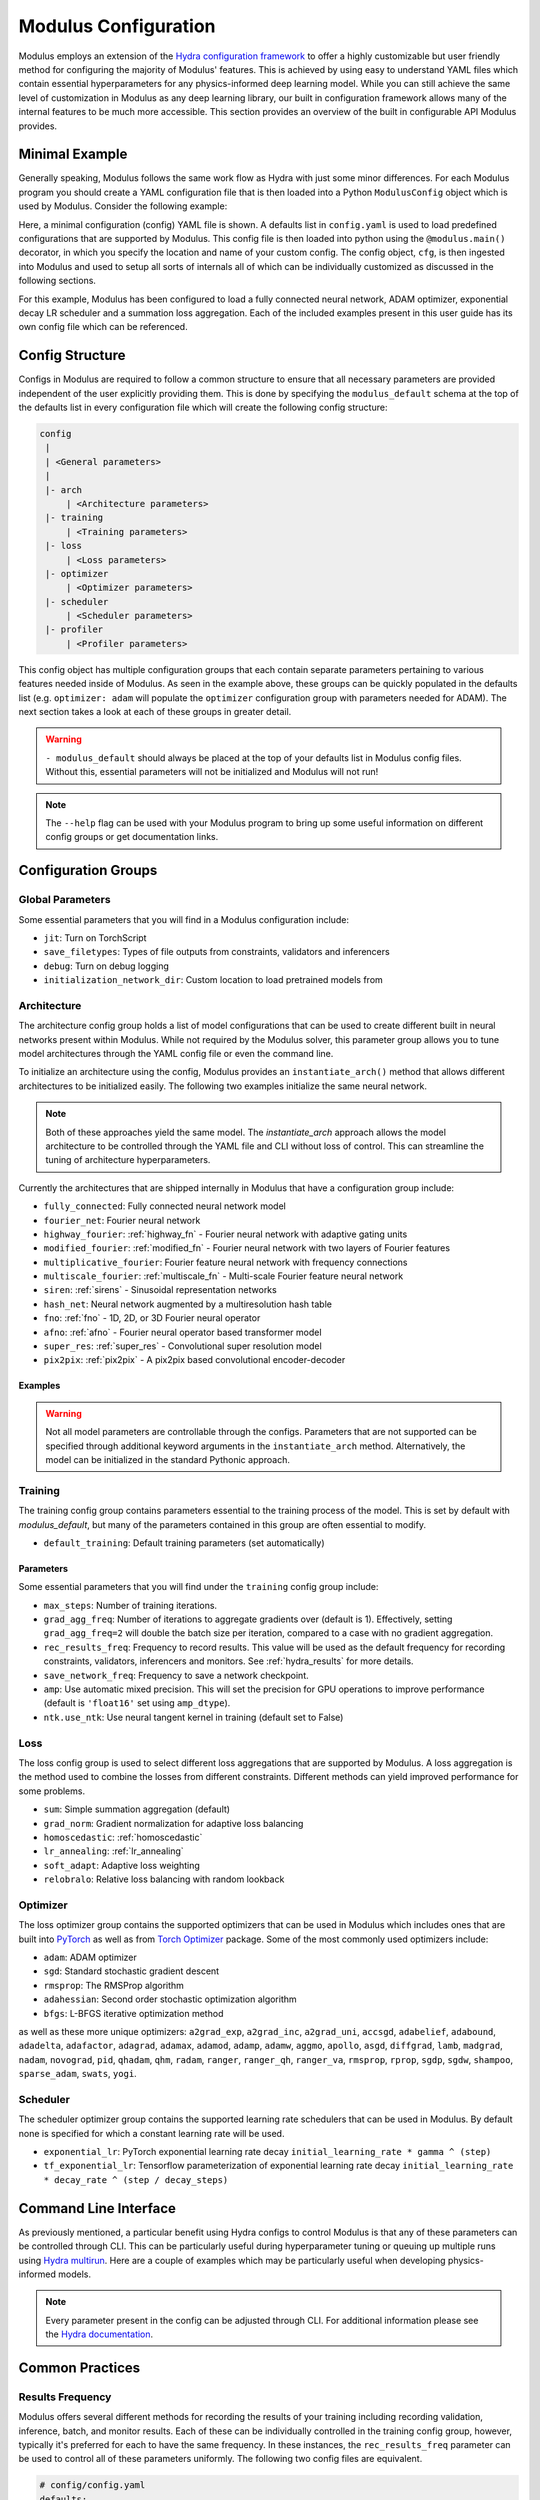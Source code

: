 .. _config: 

Modulus Configuration
=====================

Modulus employs an extension of the `Hydra configuration framework <https://hydra.cc/>`_ to offer a highly customizable but user friendly method
for configuring the majority of Modulus' features.
This is achieved by using easy to understand YAML files which contain essential hyperparameters for any physics-informed
deep learning model.
While you can still achieve the same level of customization in Modulus as any deep learning library, our built in
configuration framework allows many of the internal features to be much more accessible.
This section provides an overview of the built in configurable API Modulus provides.

Minimal Example
----------------
Generally speaking, Modulus follows the same work flow as Hydra with just some minor differences.
For each Modulus program you should create a YAML configuration file that is then loaded into
a Python ``ModulusConfig`` object which is used by Modulus. Consider the following example:

.. code-block:: yaml
   :caption: conf/config.yaml

   defaults:
    - modulus_default
    - arch:
       - fully_connected
    - optimizer: adam
    - scheduler: exponential_lr
    - loss: sum

.. code-block:: python
    :caption: main.py

    import modulus
    from modulus.hydra import to_yaml
    from modulus.hydra.config import ModulusConfig

    @modulus.main(config_path="conf", config_name="config")
    def run(cfg: ModulusConfig) -> None:
        print(to_yaml(cfg))

    if __name__ == "__main__":
       run()

Here, a minimal configuration (config) YAML file is shown.
A defaults list in ``config.yaml`` is used to load predefined configurations that are supported by Modulus.
This config file is then loaded into python using the ``@modulus.main()`` decorator, in which you specify 
the location and name of your custom config.
The config object, ``cfg``, is then ingested into Modulus and used to setup all sorts of internals all of which 
can be individually customized as discussed in the following sections.

For this example, Modulus has been configured to load a fully connected neural network, ADAM optimizer, exponential 
decay LR scheduler and a summation loss aggregation.
Each of the included examples present in this user guide has its own config file which can be referenced.

Config Structure
----------------
Configs in Modulus are required to follow a common structure to ensure that all necessary parameters are provided independent
of the user explicitly providing them.
This is done by specifying the ``modulus_default`` schema at the top of the defaults list in every configuration file which will
create the following config structure:

.. code-block:: yaml

   config
    |
    | <General parameters>
    |
    |- arch
        | <Architecture parameters>  
    |- training
        | <Training parameters>
    |- loss
        | <Loss parameters>  
    |- optimizer
        | <Optimizer parameters>  
    |- scheduler
        | <Scheduler parameters>  
    |- profiler
        | <Profiler parameters>  

This config object has multiple configuration groups that each contain separate parameters pertaining to various
features needed inside of Modulus.
As seen in the example above, these groups can be quickly populated in the defaults list (e.g. ``optimizer: adam`` will 
populate the ``optimizer`` configuration group with parameters needed for ADAM).
The next section takes a look at each of these groups in greater detail.

.. warning::
    ``- modulus_default`` should always be placed at the top of your defaults list in Modulus config files. Without this, essential parameters
    will not be initialized and Modulus will not run!

.. note::
    The ``--help`` flag can be used with your Modulus program to bring
    up some useful information on different config groups or get documentation links.

Configuration Groups
---------------------

Global Parameters
^^^^^^^^^^^^^^^^^
Some essential parameters that you will find in a Modulus configuration include:

* ``jit``: Turn on TorchScript
* ``save_filetypes``: Types of file outputs from constraints, validators and inferencers
* ``debug``: Turn on debug logging
* ``initialization_network_dir``: Custom location to load pretrained models from

Architecture
^^^^^^^^^^^^
The architecture config group holds a list of model configurations that can be used to create different built in neural networks
present within Modulus.
While not required by the Modulus solver, this parameter group allows you to tune model architectures through the YAML
config file or even the command line.

To initialize an architecture using the config, Modulus provides an ``instantiate_arch()`` method that allows different architectures
to be initialized easily.
The following two examples initialize the same neural network.

.. code-block:: python
    :caption: Config model intialization

    # config/config.yaml
    defaults:
        - modulus_default
        - arch:
            - fully_connected

    # Python code
    import modulus
    from modulus.hydra import instantiate_arch
    from modulus.hydra.config import ModulusConfig

    @modulus.main(config_path="conf", config_name="config")
    def run(cfg: ModulusConfig) -> None:
        model = instantiate_arch(
            input_keys=[Key("x"), Key("y")],
            output_keys=[Key("u"), Key("v"), Key("p")],
            cfg=cfg.arch.fully_connected,
        )


    if __name__ == "__main__":
        run()


.. code-block:: python
    :caption: Explicit model intialization

    # Python code
    import modulus
    from modulus.hydra.config import ModulusConfig
    from modulus.models.fully_connected import FullyConnectedArch

    @modulus.main(config_path="conf", config_name="config")
    def run(cfg: ModulusConfig) -> None:
        model = FullyConnectedArch(
            input_keys=[Key("x"), Key("y")], 
            output_keys=[Key("u"), Key("v"), Key("p")],
            layer_size: int = 512,
            nr_layers: int = 6,
            ...
        )

    if __name__ == "__main__":
        run()

.. note::
    Both of these approaches yield the same model. The `instantiate_arch` approach allows the model architecture to be 
    controlled through the YAML file and CLI without loss of control. This can streamline the tuning of architecture hyperparameters.


Currently the architectures that are shipped internally in Modulus that have a configuration group include:

* ``fully_connected``: Fully connected neural network model 
* ``fourier_net``: Fourier neural network
* ``highway_fourier``: :ref:`highway_fn` - Fourier neural network with adaptive gating units 
* ``modified_fourier``:  :ref:`modified_fn` - Fourier neural network with two layers of Fourier features 
* ``multiplicative_fourier``: Fourier feature neural network with frequency connections
* ``multiscale_fourier``: :ref:`multiscale_fn` - Multi-scale Fourier feature neural network 
* ``siren``: :ref:`sirens` - Sinusoidal representation networks
* ``hash_net``: Neural network augmented by a multiresolution hash table
* ``fno``: :ref:`fno` - 1D, 2D, or 3D Fourier neural operator
* ``afno``: :ref:`afno` - Fourier neural operator based transformer model
* ``super_res``: :ref:`super_res` - Convolutional super resolution model
* ``pix2pix``: :ref:`pix2pix` - A pix2pix based convolutional encoder-decoder

Examples
~~~~~~~~
.. code-block:: python
    :caption: Initialization of fully-connected model with 5 layers of size 128

    # config.yaml
    defaults:
        - modulus_default
        - arch:
            - fully_connected
        
    arch:
        fully_connected:
            layer_size: 512
            nr_layers: 6


    # Python code
    import modulus
    from modulus.hydra import instantiate_arch
    from modulus.hydra.config import ModulusConfig

    @modulus.main(config_path="conf", config_name="config")
    def run(cfg: ModulusConfig) -> None:
        model = instantiate_arch(
            input_keys=[Key("x"), Key("y")],
            output_keys=[Key("u"), Key("v")],
            cfg=cfg.arch.fully_connected,
        )

    if __name__ == "__main__":
        run()

.. code-block:: python
    :caption: Initialization of modified fourier model and siren model

    # config.yaml
    defaults:
        - modulus_default
        - arch:
            - modified_fourier
            - siren


    # Python code
    import modulus
    from modulus.hydra import instantiate_arch
    from modulus.hydra.config import ModulusConfig

    @modulus.main(config_path="conf", config_name="config")
    def run(cfg: ModulusConfig) -> None:
        model_1 = instantiate_arch(
            input_keys=[Key("x"), Key("y")],
            output_keys=[Key("u"), Key("v")],
            frequencies=("axis,diagonal", [i / 2.0 for i in range(10)]),
            cfg=cfg.arch.modified_fourier,
        )

        model_2 = instantiate_arch(
            input_keys=[Key("x"), Key("y")],
            output_keys=[Key("u"), Key("v")],
            cfg=cfg.arch.siren,
        )


    if __name__ == "__main__":
        run()

.. warning::

    Not all model parameters are controllable through the configs. Parameters that are not supported can be specified through
    additional keyword arguments in the ``instantiate_arch`` method. Alternatively, the model can be initialized in the standard
    Pythonic approach.

Training
^^^^^^^^

The training config group contains parameters essential to the training process of the model.
This is set by default with `modulus_default`, but many of the parameters contained in this group
are often essential to modify.


* ``default_training``: Default training parameters (set automatically)

Parameters
~~~~~~~~~~
Some essential parameters that you will find under the ``training`` config group include:

* ``max_steps``: Number of training iterations.
* ``grad_agg_freq``: Number of iterations to aggregate gradients over (default is 1). Effectively, setting ``grad_agg_freq=2`` will double the batch size per iteration, compared to a case with no gradient aggregation.
* ``rec_results_freq``: Frequency to record results. This value will be used as the default frequency for recording constraints, validators, inferencers and monitors. See :ref:`hydra_results` for more details.
* ``save_network_freq``: Frequency to save a network checkpoint.
* ``amp``: Use automatic mixed precision. This will set the precision for GPU operations to improve performance (default is ``'float16'`` set using ``amp_dtype``).
* ``ntk.use_ntk``: Use neural tangent kernel in training (default set to False)


Loss
^^^^
The loss config group is used to select different loss aggregations that are supported by Modulus.
A loss aggregation is the method used to combine the losses from different constraints.
Different methods can yield improved performance for some problems.


* ``sum``: Simple summation aggregation (default)
* ``grad_norm``: Gradient normalization for adaptive loss balancing
* ``homoscedastic``: :ref:`homoscedastic`
* ``lr_annealing``: :ref:`lr_annealing`
* ``soft_adapt``: Adaptive loss weighting
* ``relobralo``: Relative loss balancing with random lookback

Optimizer
^^^^^^^^^^
The loss optimizer group contains the supported optimizers that can be used in Modulus which includes ones that are built into `PyTorch <https://pytorch.org/docs/stable/optim.html#algorithms>`_ as well as from `Torch Optimizer <https://github.com/jettify/pytorch-optimizer>`_ package.
Some of the most commonly used optimizers include:

* ``adam``: ADAM optimizer
* ``sgd``: Standard stochastic gradient descent
* ``rmsprop``: The RMSProp algorithm
* ``adahessian``: Second order stochastic optimization algorithm
* ``bfgs``: L-BFGS iterative optimization method

as well as these more unique optimizers:
``a2grad_exp``, ``a2grad_inc``, ``a2grad_uni``, ``accsgd``, ``adabelief``, ``adabound``, 
``adadelta``, ``adafactor``, ``adagrad``, ``adamax``, ``adamod``, ``adamp``, ``adamw``, ``aggmo``, 
``apollo``, ``asgd``, ``diffgrad``, ``lamb``, ``madgrad``, ``nadam``, ``novograd``, ``pid``, ``qhadam``, ``qhm``, ``radam``, 
``ranger``, ``ranger_qh``, ``ranger_va``, ``rmsprop``, ``rprop``, ``sgdp``, ``sgdw``, ``shampoo``, ``sparse_adam``,  ``swats``, ``yogi``.


Scheduler
^^^^^^^^^^
The scheduler optimizer group contains the supported learning rate schedulers that can be used in Modulus.
By default none is specified for which a constant learning rate will be used.



* ``exponential_lr``: PyTorch exponential learning rate decay ``initial_learning_rate * gamma ^ (step)`` 
* ``tf_exponential_lr``: Tensorflow parameterization of exponential learning rate decay ``initial_learning_rate * decay_rate ^ (step / decay_steps)`` 


Command Line Interface
----------------------

As previously mentioned, a particular benefit using Hydra configs to control Modulus is that any of these parameters can be controlled
through CLI.
This can be particularly useful during hyperparameter tuning or queuing up multiple runs using `Hydra multirun <https://hydra.cc/docs/tutorials/basic/running_your_app/multi-run/>`_.
Here are a couple of examples which may be particularly useful when developing physics-informed models.

.. code-block:: bash
    :caption: Changing optimizer and learning rate

    $ python main.py optimizer=sgd optimizer.lr=0.01

.. code-block:: bash
    :caption: Hyperparameter search over architecture parameters using multirun

    $ python main.py -m arch.fully_connected.layer_size=128,256 arch.fully_connected.nr_layers=2,4,6

.. code-block:: bash
    :caption: Training for a different number of iterations

    $ python main.py training.max_steps=1000

.. note::
    Every parameter present in the config can be adjusted through CLI. For additional information please see the
    `Hydra documentation <https://hydra.cc/docs/tutorials/basic/your_first_app/simple_cli/>`_.

Common Practices
----------------

.. _hydra_results:

Results Frequency
^^^^^^^^^^^^^^^^^

Modulus offers several different methods for recording the results of your training including recording validation, inference, batch, 
and monitor results. 
Each of these can be individually controlled in the training config group, however, typically it's preferred for each to have the same frequency.
In these instances, the ``rec_results_freq`` parameter can be used to control all of these parameters uniformly.
The following two config files are equivalent.

.. code-block:: yaml

    # config/config.yaml
    defaults:
        - modulus_default
    
    training:
        rec_results_freq : 1000
        rec_constraint_freq: 2000

.. code-block:: yaml

    # config/config.yaml
    defaults:
        - modulus_default
    
    training:
        rec_validation_freq: 1000
        rec_inference_freq: 1000
        rec_monitor_freq: 1000
        rec_constraint_freq: 2000


Changing Activation Functions
^^^^^^^^^^^^^^^^^^^^^^^^^^^^^^^

Activations functions are one of the most important hyperparameters to test for any deep learning model.
While all of Modulus' networks have default activations functions that have been seen to provide the best performance,
specific activations may perform better than others on a case to case basis.
Changing a activation function is straight forward using the ``instantiate_arch`` method:

.. code-block:: python
    :caption: Initializing a fully-connect model with Tanh activation functions

    # Python code
    import modulus
    from modulus.hydra import instantiate_arch
    from modulus.hydra.config import ModulusConfig
    from modulus.models.layers import Activation

    @modulus.main(config_path="conf", config_name="config")
    def run(cfg: ModulusConfig) -> None:
        model_1 = instantiate_arch(
            input_keys=[Key("x"), Key("y")],
            output_keys=[Key("u"), Key("v")],
            cfg=cfg.arch.fully_connected,
            activation_fn=Activation.TANH,
        )

    if __name__ == "__main__":
        run()

.. warning::

    Activation functions are not currently supported in the config files. They must be set in the Python script.

Many of Modulus' models also include support for :ref:`adaptive_activations` which can be turned on in the config file or explicitly in the code:

.. code-block:: yaml

    # config/config.yaml
    defaults:
        - modulus_default
        - arch:
            - fully_connected

    arch:
        fully_connected:
            adaptive_activations: true


Multiple Architectures
^^^^^^^^^^^^^^^^^^^^^^

For some problems, its better to have multiple models to learn the solution of different state variables.
This may require the use of models that are the `same` architecture with different hyperparameters.
We can have multiple neural network models with the same architecture using config group overrides in Hydra.
Here the ``arch_schema`` config group is used to access an architecture's structured config.

.. code-block:: yaml
    :caption: Extending configs with customized architectures

    # config/config.yaml
    defaults:
        - modulus_default
        - /arch_schema/fully_connected@arch.model1
        - /arch_schema/fully_connected@arch.model2

    arch:
        model1:
            layer_size: 128
        model2:
            layer_size: 256


.. code-block:: python
    :caption: Initialization of two custom architectures

    # Python code
    import modulus
    from modulus.hydra import instantiate_arch
    from modulus.hydra.config import ModulusConfig

    @modulus.main(config_path="conf", config_name="config")
    def run(cfg: ModulusConfig) -> None:
        model_1 = instantiate_arch(
            input_keys=[Key("x"), Key("y")],
            output_keys=[Key("u"), Key("v")],
            cfg=cfg.arch.model1,
        )

        model_2 = instantiate_arch(
            input_keys=[Key("x"), Key("y")],
            output_keys=[Key("u"), Key("v")],
            cfg=cfg.arch.model2,
        )


    if __name__ == "__main__":
        run()

Run Modes
^^^^^^^^^

Modulus has two different run modes available for training and evaluation:

* ``train``: Default run mode. Trains the neural network.

* ``eval``: Evaluates provided inferencers, monitors and validators using the last saved training checkpoint. Useful for post-processing after the training is complete. 

.. code-block:: yaml
   :caption: Changing run mode to evaluate
    
    # config/config.yaml
    defaults:
        - modulus_default

    run_mode: 'eval'


Criterion Based Stopping
^^^^^^^^^^^^^^^^^^^^^^^^

Modulus supports early training termination, based on a user specified criterion, before the maximum number of iterations is reached.

* ``metric``: Metric to be monitored during the training. This can be the total loss, individual loss terms, validation metrics, or metrics in the monitor domain. For example, in the annular ring example, you can choose `loss`, `loss_continuity`, `momentum_imbalance`, or `l2_relative_error_u` as the metric. Note the use of `l2_relative_error_` for metrics from the validation domain, this is consistent with the tag used for tensorboard plots.

* ``min_delta``: Minimum required change in the metric to qualify as a training improvement.

* ``patience``: Number of training steps to wait for a training improvement to happen.

* ``mode``: Choose 'min' if the metric is to be minimized, or 'max' if the metric is to be maximized.

* ``freq``: Frequency of evaluating the stop criterion. Note that if using a metric from the validation or monitor domain, `freq` should be a multiplier of the `rec_validation_freq` or `rec_monitor_freq`.

* ``strict``: If True, raises an error in case the metric is not valid.


.. code-block:: yaml
   :caption: Defining a stopping criterion for training
    
    # config/config.yaml
    defaults:
        - modulus_default

    stop_criterion:
        - metric: 'l2_relative_error_u'
        - min_delta: 0.1
        - patience: 5000
        - mode: 'min'
        - freq: 2000
        - strict: true

When using a metric from the validation domain, criterion based stopping can also serve as an early stopping regularization method for data-driven models.
